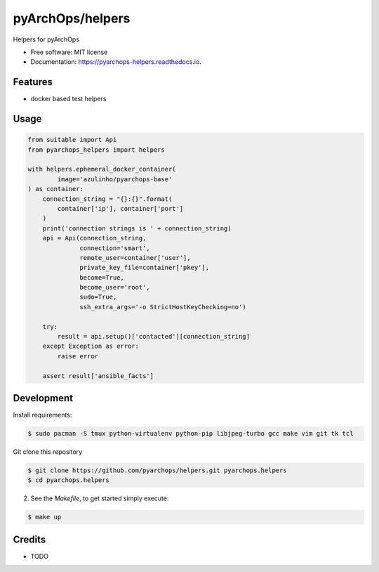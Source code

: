 =====================
pyArchOps/helpers
=====================


.. image:: https://badge.fury.io/py/pyarchops-helpers.svg
        :target: https://pypi.python.org/pypi/pyarchops-helpers

.. image:: https://img.shields.io/gitlab/pipeline/gitlab-org/gitlab-ce/master.svg
        :target: https://gitlab.com/pyarchops/helpers/pipelines

.. image:: https://readthedocs.org/projects/pyarchops-helpers/badge/?version=latest
        :target: https://pyarchops-helpers.readthedocs.io/en/latest/?badge=latest
        :alt: Documentation Status

.. image:: https://pyup.io/repos/github/pyarchops/helpers/shield.svg
     :target: https://pyup.io/repos/github/pyarchops/helpers/
          :alt: Updates


Helpers for pyArchOps


* Free software: MIT license
* Documentation: https://pyarchops-helpers.readthedocs.io.


Features
--------

* docker based test helpers

Usage
--------

.. code-block:: python

    from suitable import Api
    from pyarchops_helpers import helpers

    with helpers.ephemeral_docker_container(
            image='azulinho/pyarchops-base'
    ) as container:
        connection_string = "{}:{}".format(
            container['ip'], container['port']
        )
        print('connection strings is ' + connection_string)
        api = Api(connection_string,
                  connection='smart',
                  remote_user=container['user'],
                  private_key_file=container['pkey'],
                  become=True,
                  become_user='root',
                  sudo=True,
                  ssh_extra_args='-o StrictHostKeyChecking=no')

        try:
            result = api.setup()['contacted'][connection_string]
        except Exception as error:
            raise error

        assert result['ansible_facts']


Development
-----------

Install requirements:

.. code-block:: console

    $ sudo pacman -S tmux python-virtualenv python-pip libjpeg-turbo gcc make vim git tk tcl

Git clone this repository

.. code-block:: console

    $ git clone https://github.com/pyarchops/helpers.git pyarchops.helpers
    $ cd pyarchops.helpers


2. See the `Makefile`, to get started simply execute:

.. code-block:: console

    $ make up


Credits
-------

* TODO

